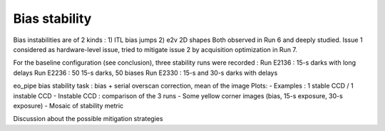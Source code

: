 Bias stability
############################################
Bias instabilities are of 2 kinds :
1) ITL bias jumps
2) e2v 2D shapes
Both observed in Run 6 and deeply studied. Issue 1 considered as hardware-level issue, tried to mitigate issue 2 by acquisition optimization in Run 7.

For the baseline configuration (see conclusion), three stability runs were recorded :
Run E2136 : 15-s darks with long delays
Run E2236 : 50 15-s darks, 50 biases
Run E2330 : 15-s and 30-s darks with delays

eo_pipe bias stability task : bias +  serial overscan correction, mean of the image
Plots:
- Examples : 1 stable CCD / 1 instable CCD
- Instable CCD : comparison of the 3 runs
- Some yellow corner images (bias, 15-s exposure, 30-s exposure)
- Mosaic of stability metric

Discussion  about the possible mitigation strategies 
